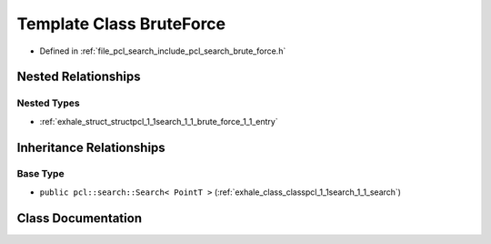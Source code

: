 .. _exhale_class_classpcl_1_1search_1_1_brute_force:

Template Class BruteForce
=========================

- Defined in :ref:`file_pcl_search_include_pcl_search_brute_force.h`


Nested Relationships
--------------------


Nested Types
************

- :ref:`exhale_struct_structpcl_1_1search_1_1_brute_force_1_1_entry`


Inheritance Relationships
-------------------------

Base Type
*********

- ``public pcl::search::Search< PointT >`` (:ref:`exhale_class_classpcl_1_1search_1_1_search`)


Class Documentation
-------------------


.. doxygenclass:: pcl::search::BruteForce
   :members:
   :protected-members:
   :undoc-members: